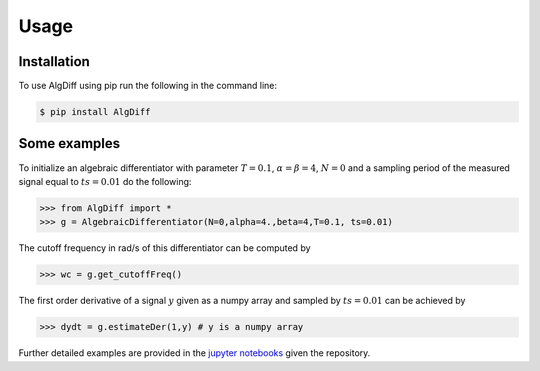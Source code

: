 Usage
=====


.. _installation:

Installation
------------



To use AlgDiff using pip run the following in the command line: 

.. code-block:: console

   $ pip install AlgDiff


.. _examples:

Some examples
----------------

To initialize an algebraic differentiator with parameter :math:`T=0.1`, :math:`\alpha=\beta=4`, :math:`N=0` and a sampling period of the measured signal equal to :math:`ts=0.01` do the following:

>>> from AlgDiff import *
>>> g = AlgebraicDifferentiator(N=0,alpha=4.,beta=4,T=0.1, ts=0.01)

The cutoff frequency in rad/s of this differentiator can be computed by

>>> wc = g.get_cutoffFreq()


The first order derivative of a signal :math:`y` given as a numpy array and sampled by :math:`ts=0.01` can be achieved by

>>> dydt = g.estimateDer(1,y) # y is a numpy array

Further detailed examples are provided in the `jupyter notebooks <https://github.com/aothmane-control/Algebraic-differentiators/tree/master/examples>`_ given the repository.

